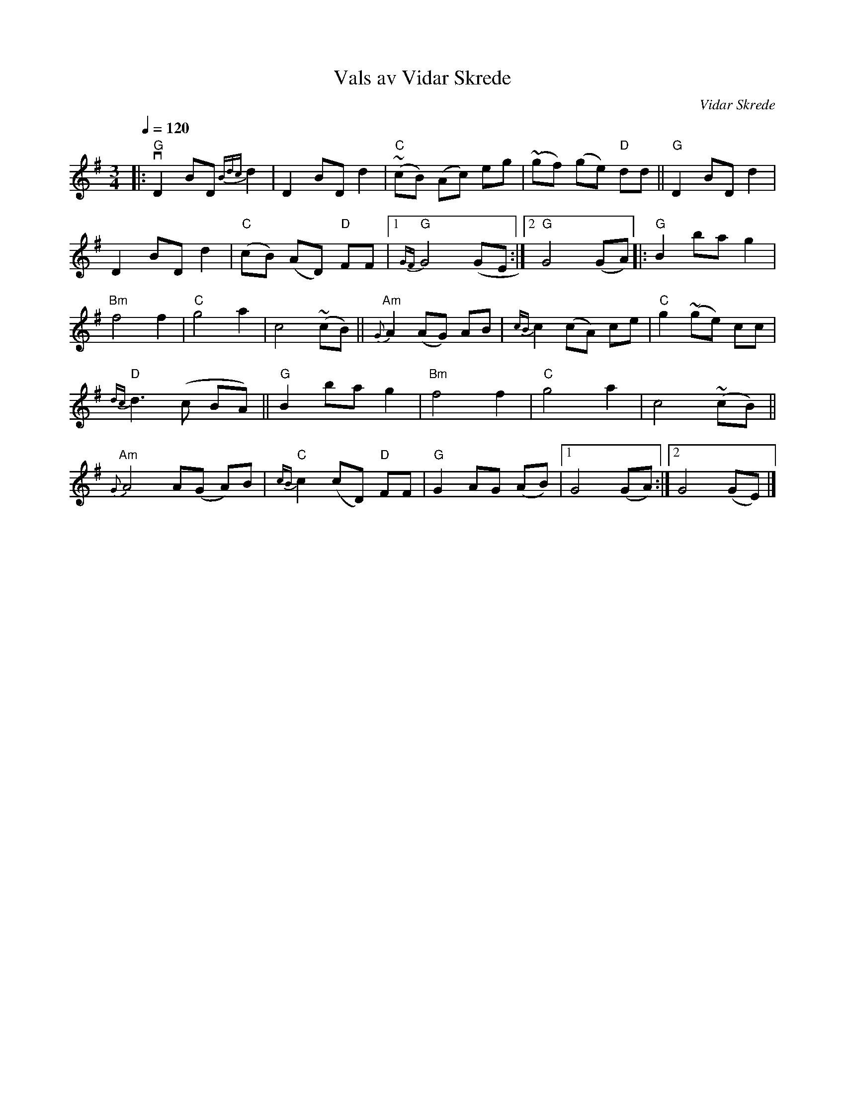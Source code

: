 X: 1
T: Vals av Vidar Skrede
C: Vidar Skrede
R: waltz
S: Fiddle Hell Online 2021-04-15
Z: 2021 John Chambers <jc:trillian.mit.edu>
N: The drone notes have been omitted.
Q: 1/4=120
M: 3/4
L: 1/8
K: G
|:\
"G"vD2 BD {Bdc}d2 | D2 BD d2 | "C"(~cB) (Ac) eg | (~gf) (ge) "D"dd || "G"D2 BD d2 |
D2 BD d2 | ("C"cB) (AD) "D"FF |1 "G"{GF}G4 (GE :|2 "G"G4 (GA) |: "G"B2 ba g2 |
"Bm"f4 f2 | "C"g4 a2 | c4 (~cB) || "Am"{G}A2 (AG) AB | {cB}c2 (cA) ce | "C"g2 (~ge) cc |
"D"{dc}d3 (c BA) || "G"B2 ba g2 | "Bm"f4 f2 | "C"g4 a2 | c4 (~cB) ||
"Am"{G}A4 A(G A)B | "C"{cB}c2 (cD) "D"FF | "G"G2 AG (AB) |1 G4 (GA) :|2 G4 (GE) |]
